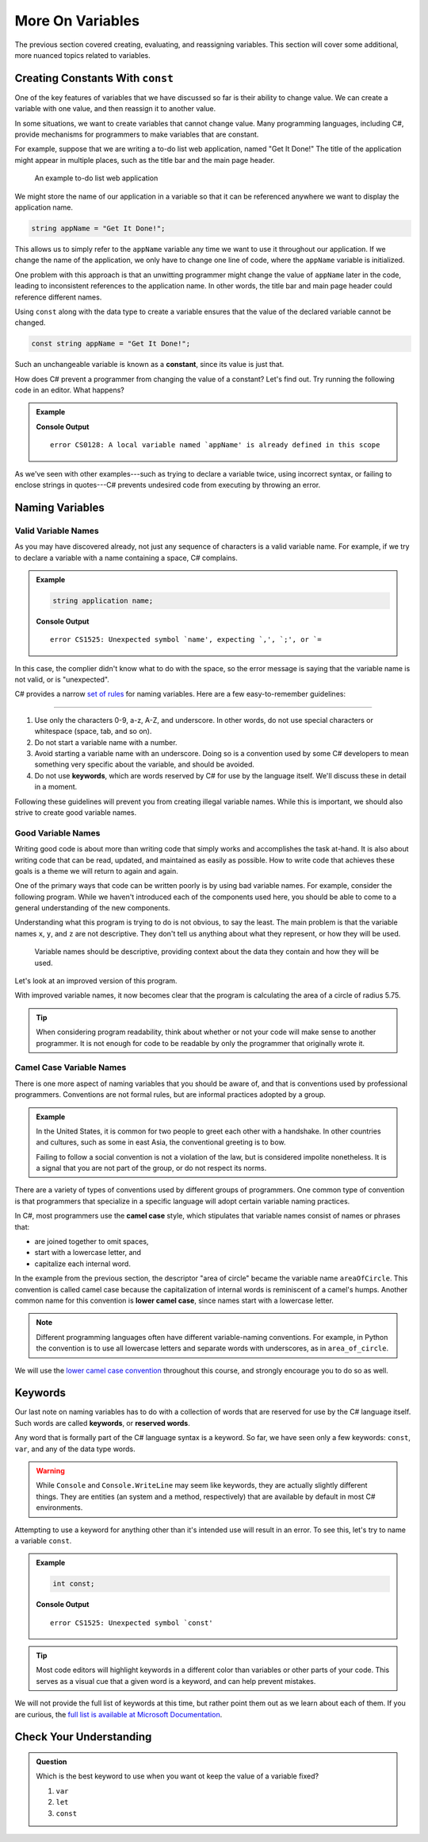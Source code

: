===================
More On Variables
===================

The previous section covered creating, evaluating, and reassigning variables.
This section will cover some additional, more nuanced topics related to
variables.

Creating Constants With ``const``
---------------------------------

One of the key features of variables that we have discussed so far is their
ability to change value. We can create a variable with one value, and then
reassign it to another value.

.. sourcecode:: csharp
   :linenos:

   string programmingLanguage = "C#";
   programmingLanguage = "JavaScript";

In some situations, we want to create variables that cannot change value. Many
programming languages, including C#, provide mechanisms for programmers
to make variables that are constant.

For example, suppose that we are writing a to-do list web application, named
"Get It Done!" The title of the application might appear in multiple places,
such as the title bar and the main page header.

.. figure:: figures/get-it-done.png
   :alt: A to-do list web application with application name in the title bar and main header.
   :height: 300px

   An example to-do list web application

We might store the name of our application in a variable so that it can be
referenced anywhere we want to display the application name.

.. sourcecode:: csharp

   string appName = "Get It Done!";

This allows us to simply refer to the ``appName`` variable any time we want to
use it throughout our application. If we change the name of the application, we
only have to change one line of code, where the ``appName`` variable is
initialized.

One problem with this approach is that an unwitting programmer might change the
value of ``appName`` later in the code, leading to inconsistent references to
the application name. In other words, the title bar and main page header could
reference different names.

.. index:: ! const, ! constant

.. index::
   pair: variable; constant

Using ``const`` along with the data type to create a variable ensures that the value
of the declared variable cannot be changed.

.. sourcecode:: csharp

   const string appName = "Get It Done!";

Such an unchangeable variable is known as a **constant**, since its value is
just that.

How does C# prevent a programmer from changing the value of a constant?
Let's find out. Try running the following code in an editor. What happens?

.. admonition:: Example

   .. sourcecode:: csharp
      :linenos:

      const string appName = "Get It Done";
      appName = "Best TODO application Ever!";

   **Console Output**

   ::

      error CS0128: A local variable named `appName' is already defined in this scope

As we've seen with other examples---such as trying to declare a variable twice,
using incorrect syntax, or failing to enclose strings in quotes---C#
prevents undesired code from executing by throwing an error.




Naming Variables
----------------

Valid Variable Names
^^^^^^^^^^^^^^^^^^^^

As you may have discovered already, not just any sequence of characters is a
valid variable name. For example, if we try to declare a variable with a name
containing a space, C# complains.

.. admonition:: Example

   .. sourcecode:: csharp

      string application name;

   **Console Output**

   ::

      error CS1525: Unexpected symbol `name', expecting `,', `;', or `=

In this case, the complier didn't know what to do with the space, so the error
message is saying that the variable name is not valid, or is "unexpected".  

C# provides a narrow `set of rules <https://docs.microsoft.com/en-us/dotnet/standard/design-guidelines/naming-guidelines>`_  
for naming variables. Here are a few easy-to-remember guidelines:

.. index:: keywords

****

#. Use only the characters 0-9, a-z, A-Z, and underscore. In other words, do
   not use special characters or whitespace (space, tab, and so on).
#. Do not start a variable name with a number.
#. Avoid starting a variable name with an underscore. Doing so is a convention
   used by some C# developers to mean something very specific about the
   variable, and should be avoided.
#. Do not use **keywords**, which are words reserved by C# for use by
   the language itself. We'll discuss these in detail in a moment.

Following these guidelines will prevent you from creating illegal variable
names. While this is important, we should also strive to create good variable
names.

Good Variable Names
^^^^^^^^^^^^^^^^^^^

Writing good code is about more than writing code that simply works and
accomplishes the task at-hand. It is also about writing code that can be read,
updated, and maintained as easily as possible. How to write code that achieves
these goals is a theme we will return to again and again.

One of the primary ways that code can be written poorly is by using bad
variable names. For example, consider the following program. While we haven't
introduced each of the components used here, you should be able to come to a
general understanding of the new components.

.. sourcecode:: csharp
   :linenos:

   double x = 5.75;
   const double y = 3.14;
   double z = y * Math.Pow(x, 2);
   Console.WriteLine(z);

Understanding what this program is trying to do is not obvious, to say the
least. The main problem is that the variable names ``x``, ``y``, and ``z`` are
not descriptive. They don't tell us anything about what they represent, or how
they will be used.



.. pull-quote:: Variable names should be descriptive, providing context about the data they contain and how they will be used.

Let's look at an improved version of this program.

.. sourcecode:: csharp
   :linenos:

   double radiusOfCircle = 5.75;
   const double pi = 3.14;
   double areaOfCircle = pi * Math.Pow(radiusOfCircle, 2);
   Console.WriteLine(areaOfCircle);

With improved variable names, it now becomes clear that the program is calculating the area of a circle of radius 5.75.

.. tip:: When considering program readability, think about whether or not your code will make sense to another programmer. It is not enough for code to be readable by only the programmer that originally wrote it.

Camel Case Variable Names
^^^^^^^^^^^^^^^^^^^^^^^^^

.. index:: ! lower camel case, ! camel case

.. index::
   pair: variable; naming conventions

There is one more aspect of naming variables that you should be aware of, and that is conventions used by professional programmers. 
Conventions are not formal rules, but are informal practices adopted by a group.

.. admonition:: Example

   In the United States, it is common for two people to greet each other with a handshake. In other countries and cultures, such as some in east Asia, the conventional greeting is to bow.

   Failing to follow a social convention is not a violation of the law, but is considered impolite nonetheless. It is a signal that you are not part of the group, or do not respect its norms.

There are a variety of types of conventions used by different groups of programmers. 
One common type of convention is that programmers that specialize in a specific language will adopt certain variable naming practices.

In C#, most programmers use the **camel case** style, which stipulates that variable names consist of names or phrases that:

- are joined together to omit spaces,
- start with a lowercase letter, and
- capitalize each internal word.

In the example from the previous section, the descriptor "area of circle" became the variable name ``areaOfCircle``. 
This convention is called camel case because the capitalization of internal words is reminiscent of a camel's humps. 
Another common name for this convention is **lower camel case**, since names start with a lowercase letter.

.. note:: Different programming languages often have different variable-naming conventions. For example, in Python the convention is to use all lowercase letters and separate words with underscores, as in ``area_of_circle``.

We will use the `lower camel case convention <https://en.wikipedia.org/wiki/Camel_case>`_ throughout this course, and strongly encourage you to do so as well.

Keywords
--------

.. index:: ! keywords, ! reserved words

Our last note on naming variables has to do with a collection of words that are reserved for use by the C# language itself. 
Such words are called **keywords**, or **reserved words**.

Any word that is formally part of the C# language syntax is a keyword. 
So far, we have seen only a few keywords: ``const``, ``var``, and any of the data type words.

.. warning:: While ``Console`` and ``Console.WriteLine`` may seem like keywords, they are actually slightly different things. They are entities (an system and a method, respectively) that are available by default in most C# environments.

Attempting to use a keyword for anything other than it's intended use will result in an error. 
To see this, let's try to name a variable ``const``.

.. admonition:: Example

   .. sourcecode:: csharp

      int const;

   **Console Output**

   ::

      error CS1525: Unexpected symbol `const'

.. tip:: Most code editors will highlight keywords in a different color than variables or other parts of your code. This serves as a visual cue that a given word is a keyword, and can help prevent mistakes.

We will not provide the full list of keywords at this time, but rather point them out as we learn about each of them. 
If you are curious, the `full list is available at Microsoft Documentation <https://docs.microsoft.com/en-us/dotnet/csharp/language-reference/keywords/>`_.

Check Your Understanding
------------------------

.. admonition:: Question

   Which is the best keyword to use when you want ot keep the value of a variable fixed?

   #. ``var``
   #. ``let``
   #. ``const``

.. answer: c. const

